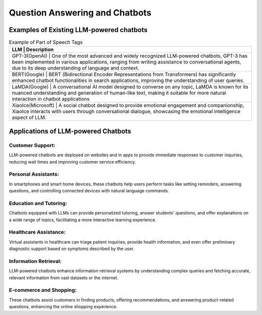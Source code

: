 Question Answering and Chatbots
--------------------------

Examples of Existing LLM-powered chatbots
^^^^^^^^^^^^^^^^^^^^^^^^^^^^^^^^^^^^^^^^


.. table:: Example of Part of Speech Tags
   :name: tab:pos_tags

   +----------------+--------------------------------------------------------------------------------------------------------------------------------------------------------------------------------------------------------------------------------------------------+
   | LLM                | Description                                                                                                                                                                                                                                  |
   +================+==================================================================================================================================================================================================================================================+
   | GPT-3(OpenAI)      | One of the most advanced and widely recognized LLM-powered chatbots, GPT-3 has been implemented in various applications, ranging from writing assistance to conversational agents, due to its deep understanding of language and context.    |
   +----------------+--------------------------------------------------------------------------------------------------------------------------------------------------------------------------------------------------------------------------------------------------+
   | BERT(Google)       | BERT (Bidirectional Encoder Representations from Transformers) has significantly enhanced chatbot functionalities in search applications, improving the understanding of user queries.                                                       |
   +----------------+--------------------------------------------------------------------------------------------------------------------------------------------------------------------------------------------------------------------------------------------------+
   | LaMDA(Google)      | A conversational AI model designed to converse on any topic, LaMDA is known for its nuanced understanding and generation of human-like text, making it suitable for more natural interaction in chatbot applications                         |
   +----------------+--------------------------------------------------------------------------------------------------------------------------------------------------------------------------------------------------------------------------------------------------+
   | XiaoIce(Microsoft) | A social chatbot designed to provide emotional engagement and companionship, XiaoIce interacts with users through conversational dialogue, showcasing the emotional intelligence aspect of LLM.                                              |       
   +----------------+--------------------------------------------------------------------------------------------------------------------------------------------------------------------------------------------------------------------------------------------------+

Applications of LLM-powered Chatbots
^^^^^^^^^^^^^^^^^^^^^^^^^^^^^^^^^^^^
Customer Support:
*********
LLM-powered chatbots are deployed on websites and in apps to provide immediate responses to customer inquiries, reducing wait times and improving customer service efficiency.

Personal Assistants:
***************
In smartphones and smart home devices, these chatbots help users perform tasks like setting reminders, answering questions, and controlling connected devices with natural language commands.

Education and Tutoring:
****************
Chatbots equipped with LLMs can provide personalized tutoring, answer students' questions, and offer explanations on a wide range of topics, facilitating a more interactive learning experience.

Healthcare Assistance:
******************
Virtual assistants in healthcare can triage patient inquiries, provide health information, and even offer preliminary diagnostic support based on symptoms described by the user.

Information Retrieval:
*****************
LLM-powered chatbots enhance information retrieval systems by understanding complex queries and fetching accurate, relevant information from vast datasets or the internet.

E-commerce and Shopping:
*******************
These chatbots assist customers in finding products, offering recommendations, and answering product-related questions, enhancing the online shopping experience.
